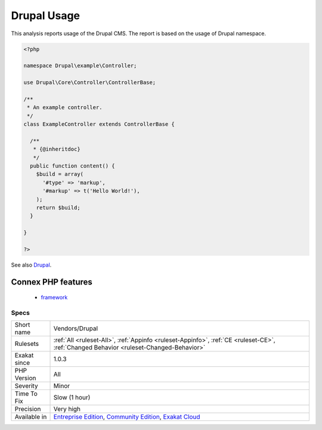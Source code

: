 .. _vendors-drupal:

.. _drupal-usage:

Drupal Usage
++++++++++++

.. meta::
	:description:
		Drupal Usage: This analysis reports usage of the Drupal CMS.
	:twitter:card: summary_large_image
	:twitter:site: @exakat
	:twitter:title: Drupal Usage
	:twitter:description: Drupal Usage: This analysis reports usage of the Drupal CMS
	:twitter:creator: @exakat
	:twitter:image:src: https://www.exakat.io/wp-content/uploads/2020/06/logo-exakat.png
	:og:image: https://www.exakat.io/wp-content/uploads/2020/06/logo-exakat.png
	:og:title: Drupal Usage
	:og:type: article
	:og:description: This analysis reports usage of the Drupal CMS
	:og:url: https://php-tips.readthedocs.io/en/latest/tips/Vendors/Drupal.html
	:og:locale: en
This analysis reports usage of the Drupal CMS. The report is based on the usage of Drupal namespace.

.. code-block:: php
   
   <?php
   
   namespace Drupal\example\Controller;
   
   use Drupal\Core\Controller\ControllerBase;
   
   /**
    * An example controller.
    */
   class ExampleController extends ControllerBase {
   
     /**
      * {@inheritdoc}
      */
     public function content() {
       $build = array(
         '#type' => 'markup',
         '#markup' => t('Hello World!'),
       );
       return $build;
     }
   
   }
   
   ?>

See also `Drupal <http://www.drupal.org/>`_.

Connex PHP features
-------------------

  + `framework <https://php-dictionary.readthedocs.io/en/latest/dictionary/framework.ini.html>`_


Specs
_____

+--------------+-----------------------------------------------------------------------------------------------------------------------------------------------------------------------------------------+
| Short name   | Vendors/Drupal                                                                                                                                                                          |
+--------------+-----------------------------------------------------------------------------------------------------------------------------------------------------------------------------------------+
| Rulesets     | :ref:`All <ruleset-All>`, :ref:`Appinfo <ruleset-Appinfo>`, :ref:`CE <ruleset-CE>`, :ref:`Changed Behavior <ruleset-Changed-Behavior>`                                                  |
+--------------+-----------------------------------------------------------------------------------------------------------------------------------------------------------------------------------------+
| Exakat since | 1.0.3                                                                                                                                                                                   |
+--------------+-----------------------------------------------------------------------------------------------------------------------------------------------------------------------------------------+
| PHP Version  | All                                                                                                                                                                                     |
+--------------+-----------------------------------------------------------------------------------------------------------------------------------------------------------------------------------------+
| Severity     | Minor                                                                                                                                                                                   |
+--------------+-----------------------------------------------------------------------------------------------------------------------------------------------------------------------------------------+
| Time To Fix  | Slow (1 hour)                                                                                                                                                                           |
+--------------+-----------------------------------------------------------------------------------------------------------------------------------------------------------------------------------------+
| Precision    | Very high                                                                                                                                                                               |
+--------------+-----------------------------------------------------------------------------------------------------------------------------------------------------------------------------------------+
| Available in | `Entreprise Edition <https://www.exakat.io/entreprise-edition>`_, `Community Edition <https://www.exakat.io/community-edition>`_, `Exakat Cloud <https://www.exakat.io/exakat-cloud/>`_ |
+--------------+-----------------------------------------------------------------------------------------------------------------------------------------------------------------------------------------+


